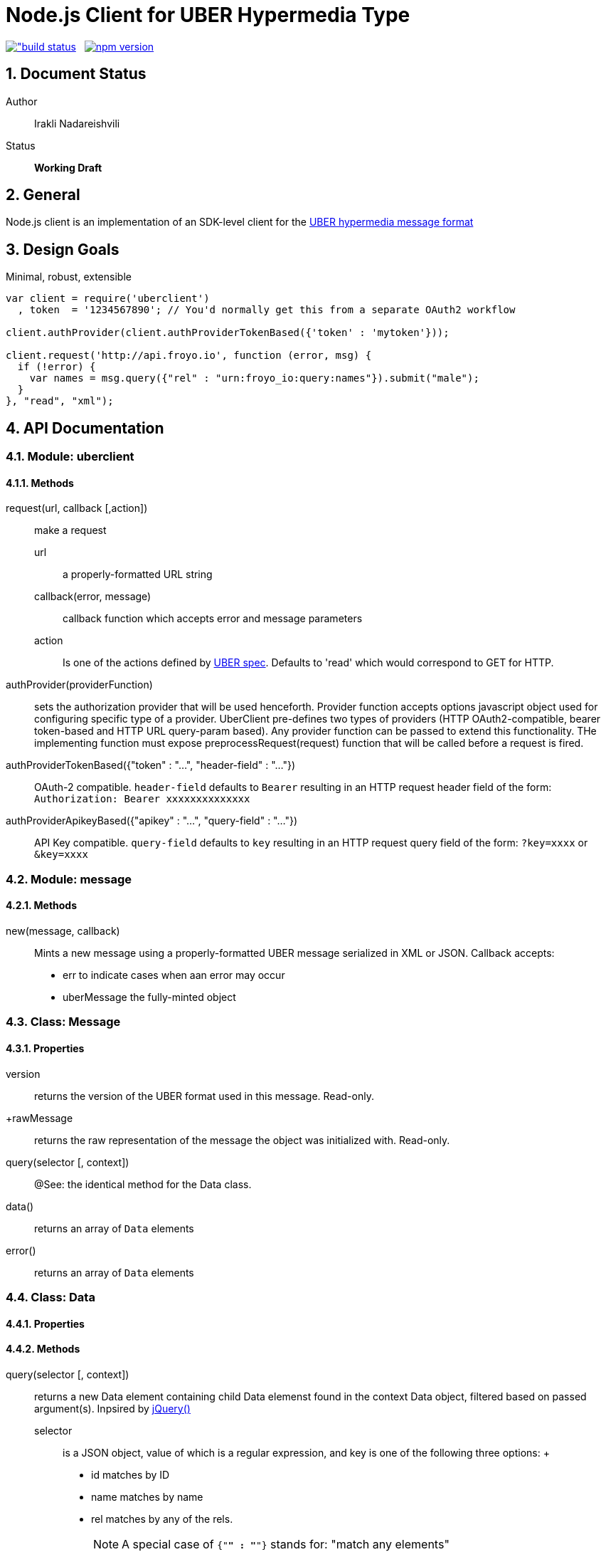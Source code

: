 = Node.js Client for UBER Hypermedia Type

link:https://travis-ci.org/inadarei/uber.client.js[image:https://travis-ci.org/inadarei/uber.client.js.svg?branch=master[alt="build status]] &nbsp;
link:https://www.npmjs.org/package/uberclient[image:https://img.shields.io/npm/v/uberclient.svg[alt="npm version"]]

:toc:
:numbered:

== Document Status
Author::
  Irakli Nadareishvili
Status::
  *[white red-background]#Working Draft#*

////
  *[white blue-background]#Release Candidate#*
  *[white green-background]#Released#*
////

////
Last Updated::
  {docdate}
////

== General
Node.js client is an implementation of an SDK-level client for the http://uberhypermedia.org[UBER hypermedia message format]

== Design Goals
Minimal, robust, extensible

[source,javascript]
----
var client = require('uberclient')
  , token  = '1234567890'; // You'd normally get this from a separate OAuth2 workflow

client.authProvider(client.authProviderTokenBased({'token' : 'mytoken'}));

client.request('http://api.froyo.io', function (error, msg) {
  if (!error) {
    var names = msg.query({"rel" : "urn:froyo_io:query:names"}).submit("male");
  }
}, "read", "xml");
----

== API Documentation

=== Module: uberclient

==== Methods

request(url, callback [,action])::
  make a request
  
  +url+;;
    a properly-formatted URL string
    
  +callback(error, message)+;;
    callback function which accepts error and message parameters
  
  +action+;; 
    Is one of the actions defined by http://uberhypermedia[UBER spec]. Defaults to 'read' which would correspond to GET for HTTP.
  
authProvider(providerFunction)::
  sets the authorization provider that will be used henceforth. Provider function accepts +options+ javascript object used 
  for configuring specific type of a provider. UberClient pre-defines two types of providers (HTTP OAuth2-compatible, 
  bearer token-based and HTTP URL query-param based). Any provider function can be passed to extend this functionality. THe 
  implementing function must expose preprocessRequest(request) function that will be called before a request is fired.
  
authProviderTokenBased({"token" : "...", "header-field" : "..."})::
   OAuth-2 compatible. `header-field` defaults to `Bearer` resulting in an HTTP request header field of the form: `Authorization: Bearer xxxxxxxxxxxxxx`
  

authProviderApikeyBased({"apikey" : "...", "query-field" : "..."})::
   API Key compatible. `query-field` defaults to `key` resulting in an HTTP request query field of the form: `?key=xxxx` or `&key=xxxx`
  
=== Module: message
==== Methods

new(message, callback)::
  Mints a new message using a properly-formatted UBER message serialized in XML or JSON.
  Callback accepts:
  - +err+ to indicate cases when aan error may occur
  - +uberMessage+ the fully-minted anchor:anchor-Message[Message] object

[[anchor-Message]]
=== Class: Message

==== Properties

+version+::
  returns the version of the UBER format used in this message. Read-only.
+rawMessage::
  returns the raw representation of the message the object was initialized with. Read-only.

query(selector [, context])::
  @See: the identical method for the Data class.

data()::
  returns an array of `Data` elements
  
error()::
  returns an array of `Data` elements

=== Class: Data

==== Properties

==== Methods

query(selector [, context])::
returns a new Data element containing child Data elemenst found in the context Data object, filtered based on passed argument(s). 
Inpsired by http://api.jquery.com/jQuery/[jQuery()]

    +selector+;;
      is a JSON object, value of which is a regular expression, and key is one of the following three options:
      +
      - +id+ matches by ID
      - +name+ matches by name
      - +rel+ matches by any of the rels. 
+     
[NOTE]
A special case of `{"*" : "*"}` stands for: "match any elements"
+
.Example
[source,javascript]
----
var locationdata = data.query({"rel" : "loc+*"}).query({"name" : "eiffel"});
----
    +context+;;
      can have one of two values:
      - 'children' (default)
      - 'first-child'
      - 'last-child'
      - 'depth-n' where n is a number 1-10 (infinite depth is prohibited)

follow(callback)::
follow a URL in the data element if the field is defined. Callback accepts `error` and `message` params.

submit(callback)::
construct a templated request if URL and Model are defined and submit data. Callback accepts `error` and `message` params.

=== Class: LinkRelation [TBD]

==== Properties

1. name

==== Methods

1. isURL() - is link relation name a proper URL?
2. resolve() - resolve the link relation, if it is a proper URL
